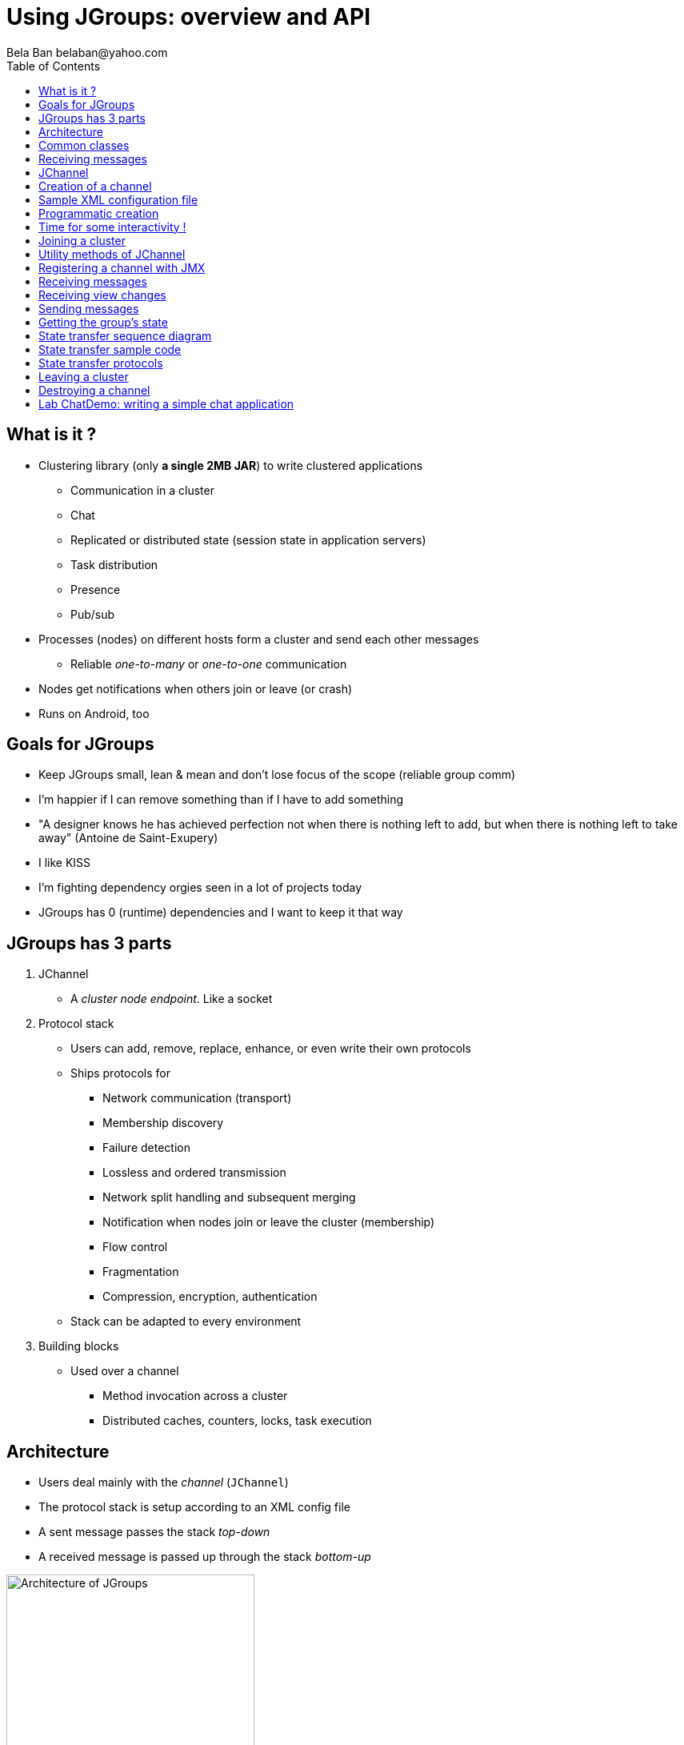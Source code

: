 

Using JGroups: overview and API
===============================
:author: Bela Ban belaban@yahoo.com
:backend: deckjs
:deckjs_transition: fade
:navigation:
:deckjs_theme: web-2.0
:deckjs_transition: fade
:goto:
:menu:
:toc:
:status:



What is it ?
------------
* Clustering library (only *a single 2MB JAR*) to write clustered applications
** Communication in a cluster
** Chat
** Replicated or distributed state (session state in application servers)
** Task distribution
** Presence
** Pub/sub
* Processes (nodes) on different hosts form a cluster and send each other messages
** Reliable _one-to-many_ or _one-to-one_ communication
* Nodes get notifications when others join or leave (or crash)
* Runs on Android, too


Goals for JGroups
-----------------
* Keep JGroups small, lean & mean and don't lose focus of the scope (reliable group comm)
* I'm happier if I can remove something than if I have to add something
* "A designer knows he has achieved perfection not when there is nothing left to add, but when there is nothing left
   to take away" (Antoine de Saint-Exupery)
* I like KISS
* I'm fighting dependency orgies seen in a lot of projects today
* JGroups has 0 (runtime) dependencies and I want to keep it that way




JGroups has 3 parts
-------------------
. JChannel
* A _cluster node endpoint_. Like a socket

. Protocol stack
* Users can add, remove, replace, enhance, or even write their own protocols
* Ships protocols for
** Network communication (transport)
** Membership discovery
** Failure detection
** Lossless and ordered transmission
** Network split handling and subsequent merging
** Notification when nodes join or leave the cluster (membership)
** Flow control
** Fragmentation
** Compression, encryption, authentication
* Stack can be adapted to every environment

. Building blocks
* Used over a channel
** Method invocation across a cluster
** Distributed caches, counters, locks, task execution



Architecture
------------
* Users deal mainly with the _channel_ (`JChannel`)
* The protocol stack is setup according to an XML config file
* A sent message passes the stack _top-down_
* A received message is passed up through the stack _bottom-up_

image::../images/arch.png[Architecture of JGroups,width="60%",align=left,valign=top]


Common classes
--------------
* `Address`
** Identifies a node (=member) in a cluster
** Can be used as destination to send a message to a node
** A node's address can be retrieved from the channel: `JChannel.getAddress()`

* `View`
** List of addresses, lists all cluster nodes
** Order is the same in all nodes
** Example: `A[4] (2) [A, B]`
*** View was created by (coordinator) A and the current cluster contains A and B

* `Message`
** This is sent and received by cluster nodes
** Destination and sender's addresses
*** Destination == null: send to entire cluster
** Payload (`byte[]` buffer)
** Flags
** Headers (used mainly by protocols to add information, e.g. sequence numbers)
* Example:

[source,java]
----
// "hello" is serialized into a byte[] buffer
Message msg=new Message(null, "hello")
                .setFlag(Message.Flag.OOB); // set flag OOB
channel.send(msg);
----

Receiving messages
------------------
* The _push model_ is used
* Callbacks are used to receive messages and view changes
* Users typically extend `ReceiverAdapter` and override `receive()` and `viewAccepted()`:

[source,java]
----
public void receive(Message msg) {
    Address sender=msg.getSrc();
    String greeting=(String)msg.getObject();
    System.out.println("received " + greeting + " from " + sender);
}

public void viewAccepted(View view) {
    System.out.println("received view " + view);
}
----



JChannel
--------
* A `JChannel` is used to represent a cluster node
* Simple API: create, connect, send / receive, disconnect, destroy
* Example:

[source,java]
----
// Create a channel, name it "A":
JChannel ch=new JChannel("/home/bela/udp.xml").name("A");

// Add a receiver to receive messages:
ch.setReceiver(new ReceiverAdapter() {
    public void receive(Message msg) {
        System.out.printf("msg from %s: %s\n", msg.getSrc(), msg.getObject());
    }
});

// Join the cluster "demo-cluster":
ch.connect("demo-cluster");

// Send a message to all nodes (including myself):
Message msg=new Message(null, "hello world");
ch.send(msg);

// Disconnect and close the channel:
ch.close();
----


Creation of a channel
---------------------
* There are a number of constructors available:

[source,java]
----
public JChannel(); // creates a default channel (uses udp.xml)
public JChannel(File properties); // from a file
public JChannel(Element el); // from a DOM element
public JChannel(URL url); // from a URL
public JChannel(String props); // config file on the classpath
public JChannel(InputStream input); // input stream
public JChannel(Protocol ... protocols); // programmatic creation
public JChannel(Collection<Protocol> protocols);
public JChannel(JChannel ch); // from another channel
----



Sample XML configuration file
-----------------------------
* _Bottom-up_: `UDP` is the transport protocol, `FRAG2` is the top protocol
* Attributes configure the protocols, e.g. `mcast_port` in `UDP`
* Attributes can use variables, e.g. `${jgroups.udp.mcast_port:45588}`
** System property `-Djgroups.udp.mcast_port=60000` overrides the (default) value of `45588`

[source,xml]
----
<config xmlns="urn:org:jgroups"
        xmlns:xsi="http://www.w3.org/2001/XMLSchema-instance"
        xsi:schemaLocation="urn:org:jgroups http://www.jgroups.org/schema/jgroups.xsd">
    <UDP mcast_port="${jgroups.udp.mcast_port:45588}" />
    <PING />
    <MERGE3 max_interval="30000"
            min_interval="10000"/>
    <FD_SOCK/>
    <FD_ALL/>
    <VERIFY_SUSPECT timeout="1500"  />
    <pbcast.NAKACK2 xmit_interval="500"
                    use_mcast_xmit="false"/>
    <UNICAST3 xmit_interval="500"
              conn_expiry_timeout="0" />
    <pbcast.STABLE desired_avg_gossip="50000"
                   max_bytes="4M"/>
    <pbcast.GMS print_local_addr="true" join_timeout="2000"
                view_bundling="true"/>
    <UFC max_credits="2M" min_threshold="0.4"/>
    <MFC max_credits="2M" min_threshold="0.4"/>
    <FRAG2 frag_size="60K"  />
</config>
----


Programmatic creation
---------------------
* A channel can also be created without any XML config file, ie. programmatically:

[source,java]
----
Protocol[] prot_stack={
          new UDP().setValue("bind_addr", InetAddress.getByName("127.0.0.1")),
          new PING(),
          new MERGE3(),
          new FD_SOCK(),
          new FD_ALL(),
          new VERIFY_SUSPECT(),
          new BARRIER(),
          new NAKACK2(),
          new UNICAST3(),
          new STABLE(),
          new GMS(),
          new UFC(),
          new MFC(),
          new FRAG2()}; // <1>
JChannel ch=new JChannel(prot_stack) // <2>
            .name("A"); // <3>
----
<1> First, an array of protocols is created.
<2> Next, the `JChannel` constructor which accepts the protocols array is called
<3> Finally, the channel is given a logical name ("A")


Time for some interactivity !
-----------------------------
* Start a Groovy shell:
** `cd workshop/bin`
** Modify `run.sh` or `run.bat`: set `BIND_ADDR` to the IP of the network interface to be used)
** `./groovy-shell.sh` (or `groovy-shell.bat`)
* Create a channel:
----
  groovy:000> ch=new JChannel("config.xml").name("A");
  ===> org.jgroups.JChannel@609640d5
----
* Alternative (uses `init.groovy`):
----
groovy:000> ch=createChannel("A");
===> org.jgroups.JChannel@44a2b17b
----



Joining a cluster
-----------------
* When a client wants to join a cluster, it _connects_ to a channel giving the name of the cluster to be joined:

[source,java]
----
public void connect(String cluster_name) throws Exception;
----
* `cluster_name` is the name of the cluster to be joined
** All channels that call `connect()` with the same name form a cluster
* Messages sent on any channel in the cluster will be received by all members (including the one who sent it)
** Local delivery can be turned off using `setDiscardOwnMessages(true)`.          
* The `connect()` method returns as soon as the new member has joined successfully
* If there are no other members, then a new cluster is created and the member joins it as first member. 
** The first member of a cluster becomes its _coordinator_.
** A coordinator is in charge of installing new views whenever the membership changes
* A node can join only one cluster at a time
----
  groovy:000> ch.connect("demo");
----



Utility methods of JChannel
---------------------------
* Getting the address of a node: `getAddress()`
* Getting the name of the cluster which a node joined: `getClusterName()`
* Getting the current view of a node: `getView()`
* Getting the logical name of a node: `getName()`
* Misc: `isOpen()`, `isConnected()`, `isClosed()`
* Use tab-completion of groovy-shell to find more methods


Registering a channel with JMX
------------------------------
* A channel can expose its operations and attributes via JMX:

[source,java]
----
JChannel ch=...
ch.connect("cluster");
Util.registerChannel((JChannel)ch, "jgroups");
----

* Attributes and operations can be accessed with a JMX client, e.g. `jconsole`:

image::../images/jconsole.png[jconsole,width="60%"]


Receiving messages
------------------
* Method `receive()` in ReceiverAdapter (or Receiver) can be overridden to receive messages:

[source,java]
----
public void receive(Message msg);
----

* A Receiver can be registered with a channel using `JChannel.setReceiver()`. All received messages
will invoke callbacks on the registered receiver:

[source,java]
----
JChannel ch=new JChannel();
ch.setReceiver(new ReceiverAdapter() {
    public void receive(Message msg) {
        System.out.println("received message " + msg);
    }
    public void viewAccepted(View v) {
        System.out.println("received view " + v);
    }
});
ch.connect("MyCluster");
----

----
  groovy:000> ch.setReceiver(new SampleReceiver());
----



Receiving view changes
----------------------
* As shown above, the `viewAccepted()` callback of ReceiverAdapter can be used
to get notified when a cluster membership change occurs. The receiver needs to be set via
`JChannel.setReceiver()`.

NOTE:
Code in callbacks must avoid anything that takes a lot of time, or blocks; JGroups
invokes this callback as part of the view installation, and if this user code blocks,
the view installation would block, too.


Sending messages
----------------
* JChannel has a number of `send()` methods:

[source,java]
----
public void send(Message msg) throws Exception; // <1>
public void send(Address dst, Serializable obj) throws Exception; // <2>
public void send(Address dst, byte[] buf) throws Exception; // <3>
public void send(Address dst, byte[] buf, int off, int len) throws Exception; // <4>
----
<1> Accepts a message as parameter. The message's destination should either be the address of the
receiver (unicast) or null (multicast). When the destination is null, the message will be sent to all members
of the cluster (including itself). 
<2> The object will be serialized into a `byte[]` buffer and set as the message's payload.
<3> The payload is defined directly
<4> Same as above, but allows for definition of length and offset of the payload into a buffer

----
  groovy:000> ch.send(null, "hello world");
----



Getting the group's state
-------------------------
* Frequently clusters have _shared state_, ie. every node has the same local state, and updates are propagated
across the cluster to all nodes, which then update their local state
* State can be anything, e.g. a hashmap that stores servlet session data
* A newly joined member may want to retrieve the state of the cluster before starting work. This is done
with `getState()`:

[source,java]
----
public void getState(Address target, long timeout) throws Exception;
----

* This method requests the state from the coordinator (target == null)
** If a timeout (ms) elapses before the state has been fully fetched, an exception will be thrown
** A timeout of 0 waits until the entire state has been transferred.
* To participate in state transfer, both state provider and state requester have to override the
following methods in `ReceiverAdapter`:

[source,java]
----
public void getState(OutputStream output) throws Exception;
public void setState(InputStream input) throws Exception;
----

* Method `getState()` is invoked on the _state provider_ (usually the coordinator)
** It needs to write its state to the output stream given.
* The `setState()` method is invoked on the __state requester__; this is the member
which called `JChannel.getState()`
** It needs to read its state from the input stream and set its
internal state to it.
            

State transfer sequence diagram
-------------------------------
* In a cluster consisting of A, B and C, with D joining the cluster and calling `Channel.getState()`, the
following sequence of callbacks happens:               
** D calls `JChannel.getState()`. The state will be retrieved from the oldest member, A
** A's `getState()` callback is called. A writes its state to the output stream passed as a
  parameter to `getState()`.
** D's `setState()` callback is called with an input stream as argument. D reads the state from the
  input stream and sets its internal state to it, overriding any previous data.
** D: `JChannel.getState()` returns
                    

State transfer sample code
--------------------------
* The following code fragment shows how a group member participates in state transfers:

[source,java]
----
public void getState(OutputStream output) throws Exception {
    synchronized(state) {
        Util.objectToStream(state, new DataOutputStream(output));
    }
}

public void setState(InputStream input) throws Exception {
    List<String> list=(List<String>)Util.objectFromStream(new DataInputStream(input));
    synchronized(state) {
        state.clear();
        state.addAll(list);
    }
    System.out.println(list.size() + " messages in chat history):");
    for(String str: list)
        System.out.println(str);
}
----

* This code is the Chat example from the JGroups tutorial and the state here is a list of strings.
* The `getState()` implementation synchronizes on the state (so no incoming messages can modify it during
the state transfer), and uses the JGroups utility method `objectToStream()`.
* The `setState()` implementation also uses the `Util.objectFromStream()` utility method to read the state from
the input stream and assign it to its internal list.
            

State transfer protocols
------------------------
* In order to use state transfer, a state transfer protocol has to be included in the configuration.
This can either be `STATE_TRANSFER`, `STATE`, or `STATE_SOCK`.



Leaving a cluster
-----------------
* Leaving a cluster is done using the `disconnect()` method:

[source,java]
----
public void disconnect();
----

* It will have no effect if the channel is already in the disconnected or closed state
* If connected, it will leave the cluster
** This is done by sending a leave request to the current coordinator
** The coordinator removes the leaving node from the view and installs a new view in all remaining members
* After a successful disconnect, the channel will be in the unconnected state, and may subsequently be
reconnected.

----
  groovy:000> ch.disconnect();
----
            

Destroying a channel
--------------------
* To destroy a channel instance (destroy the associated protocol stack, and release all resources),
method `close()` is used:

[source,java]
----
public void close();
----

* Closing a connected channel disconnects the channel first
* The `close()` method moves the channel to the closed state, in which no further operations are allowed
 (most throw an exception when invoked on a closed channel)
* In this state, a channel is not considered used any longer by an application and -- when the reference to the instance is reset --
 the channel essentially only lingers around until it gets garbage collected

----
  groovy:000> ch.close();
----
            

Lab ChatDemo: writing a simple chat application
-----------------------------------------------
. Create a channel
. Register a ReceiverAdapter with it
.. Method `receive()` prints the received chat message
.. Method `viewAccepted()` prints the view
. Connect the channel
. In a loop
.. Read a line from stdin (`Util.readLine(System.in)`) and
.. Send a message to all cluster nodes
. Extra credits
.. Store the last N messages in memory as state and perform a state transfer on startup
.. Expose contents and length of state via JMX
.. Make N configurable via a property "max_history"
